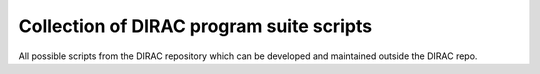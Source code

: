 Collection of DIRAC program suite scripts
=========================================

All possible scripts from the DIRAC repository
which can be developed and maintained outside the DIRAC repo.
